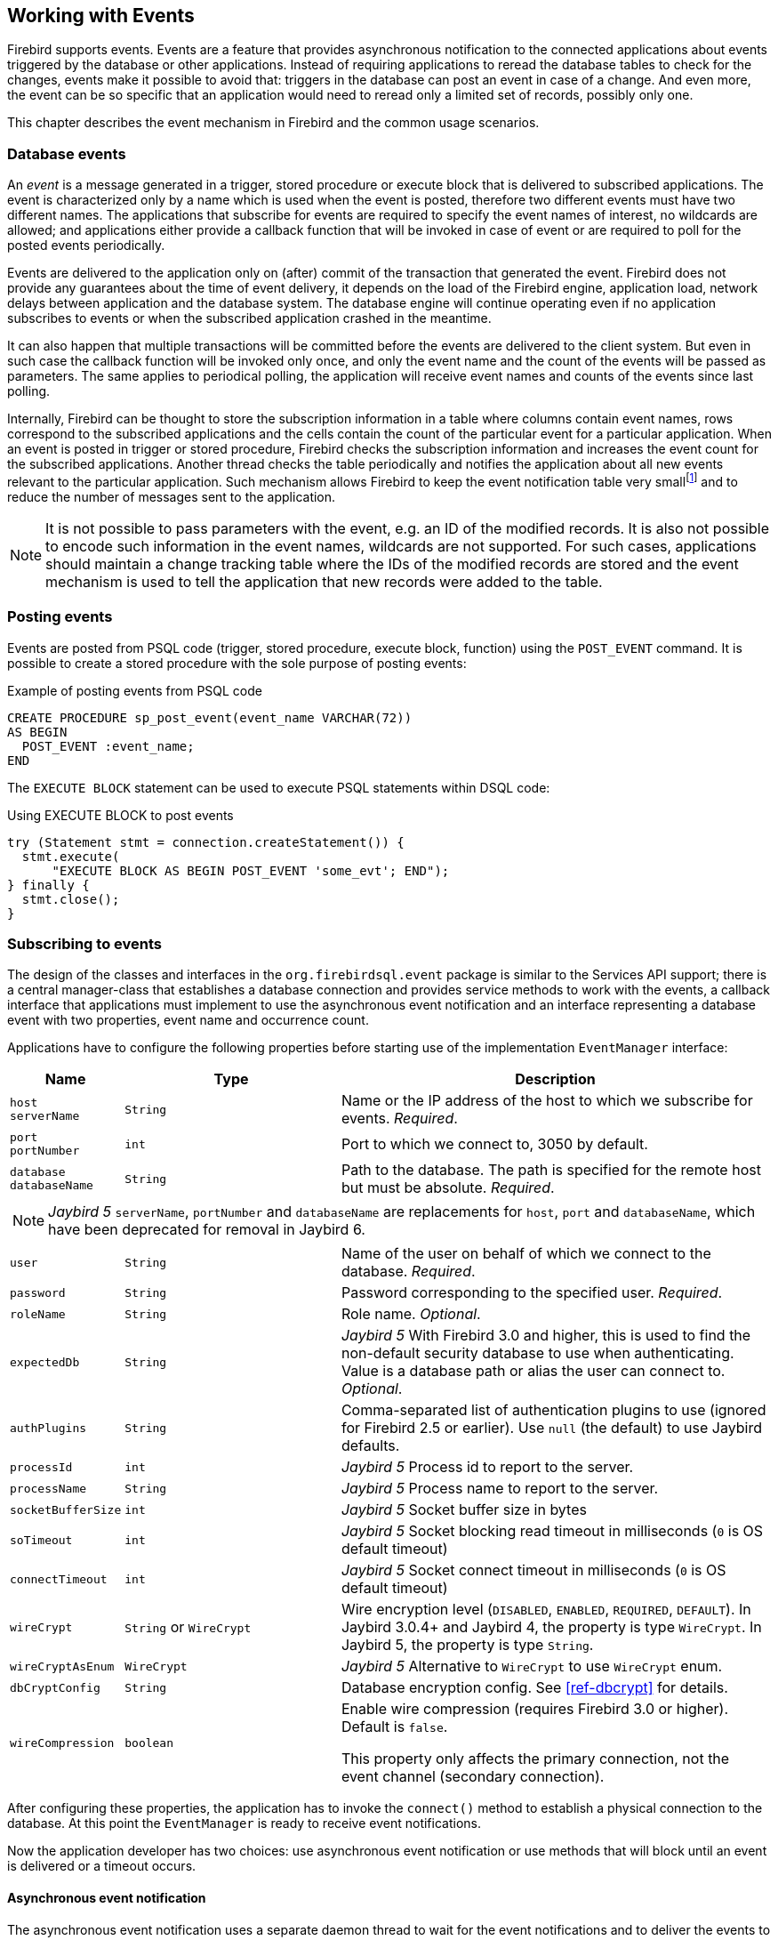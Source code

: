 [[events]]
== Working with Events

Firebird supports events.
Events are a feature that provides asynchronous notification to the connected applications about events triggered by the database or other applications.
Instead of requiring applications to reread the database tables to check for the changes, events make it possible to avoid that: triggers in the database can post an event in case of a change.
And even more, the event can be so specific that an application would need to reread only a limited set of records, possibly only one.

This chapter describes the event mechanism in Firebird and the common usage scenarios.

=== Database events

An _event_ is a message generated in a trigger, stored procedure or execute block that is delivered to subscribed applications.
The event is characterized only by a name which is used when the event is posted, therefore two different events must have two different names.
The applications that subscribe for events are required to specify the event names of interest, no wildcards are allowed;
and applications either provide a callback function that will be invoked in case of event or are required to poll for the posted events periodically.

Events are delivered to the application only on (after) commit of the transaction that generated the event.
Firebird does not provide any guarantees about the time of event delivery, it depends on the load of the Firebird engine, application load, network delays between application and the database system.
The database engine will continue operating even if no application subscribes to events or when the subscribed application crashed in the meantime.

It can also happen that multiple transactions will be committed before the events are delivered to the client system.
But even in such case the callback function will be invoked only once, and only the event name and the count of the events will be passed as parameters.
The same applies to periodical polling, the application will receive event names and counts of the events since last polling.

Internally, Firebird can be thought to store the subscription information in a table where columns contain event names, rows correspond to the subscribed applications and the cells contain the count of the particular event for a particular application.
When an event is posted in trigger or stored procedure, Firebird checks the subscription information and increases the event count for the subscribed applications.
Another thread checks the table periodically and notifies the application about all new events relevant to the particular application.
Such mechanism allows Firebird to keep the event notification table very smallfootnote:[
For example, the effective size for 100 applications subscribed for 100 different events is about 40k in memory.]
and to reduce the number of messages sent to the application.

[NOTE]
====
It is not possible to pass parameters with the event, e.g. an ID of the modified records.
It is also not possible to encode such information in the event names, wildcards are not supported.
For such cases, applications should maintain a change tracking table where the IDs of the modified records are stored and the event mechanism is used to tell the application that new records were added to the table.
====

=== Posting events

Events are posted from PSQL code (trigger, stored procedure, execute block, function) using the `POST_EVENT` command.
It is possible to create a stored procedure with the sole purpose of posting events:

[source,sql]
.Example of posting events from PSQL code
----
CREATE PROCEDURE sp_post_event(event_name VARCHAR(72)) 
AS BEGIN
  POST_EVENT :event_name;
END
----

The `EXECUTE BLOCK` statement can be used to execute PSQL statements within DSQL code:

[source,sql]
.Using EXECUTE BLOCK to post events
----
try (Statement stmt = connection.createStatement()) {
  stmt.execute(
      "EXECUTE BLOCK AS BEGIN POST_EVENT 'some_evt'; END");
} finally {
  stmt.close();
}
----

=== Subscribing to events

The design of the classes and interfaces in the `org.firebirdsql.event` package is similar to the Services API support;
there is a central manager-class that establishes a database connection and provides service methods to work with the events, a callback interface that applications must implement to use the asynchronous event notification and an interface representing a database event with two properties, event name and occurrence count.

Applications have to configure the following properties before starting use of the implementation `EventManager` interface:

[cols="1m,2m,4",options="header",]
|===
|Name |Type |Description

a|`host` +
`serverName`
|String
|Name or the IP address of the host to which we subscribe for events. __Required__.

a|`port` +
`portNumber`
|int
|Port to which we connect to, 3050 by default.

|`database` +
`databaseName`
|String
|Path to the database.
The path is specified for the remote host but must be absolute. __Required__.

3+a|NOTE: [.since]_Jaybird 5_ `serverName`, `portNumber` and `databaseName` are replacements for `host`, `port` and `databaseName`, which have been deprecated for removal in Jaybird 6.

|user
|String
|Name of the user on behalf of which we connect to the database. __Required__.

|password
|String
|Password corresponding to the specified user. __Required__.

|roleName
|String
|Role name. _Optional_.

|expectedDb
|String
a|[.since]_Jaybird 5_ With Firebird 3.0 and higher, this is used to find the non-default security database to use when authenticating.
Value is a database path or alias the user can connect to. _Optional_.

|authPlugins
|String
a|Comma-separated list of authentication plugins to use (ignored for Firebird 2.5 or earlier).
Use `null` (the default) to use Jaybird defaults.

|processId
|int
a|[.since]_Jaybird 5_ Process id to report to the server.

|processName
|String
a|[.since]_Jaybird 5_ Process name to report to the server.

|socketBufferSize
|int
a|[.since]_Jaybird 5_ Socket buffer size in bytes

|soTimeout
|int
a|[.since]_Jaybird 5_ Socket blocking read timeout in milliseconds (`0` is OS default timeout)

|connectTimeout
|int
a|[.since]_Jaybird 5_ Socket connect timeout in milliseconds (`0` is OS default timeout)

|wireCrypt
a|`String` or `WireCrypt`
a|Wire encryption level (`DISABLED`, `ENABLED`, `REQUIRED`, `DEFAULT`).
In Jaybird 3.0.4+ and Jaybird 4, the property is type `WireCrypt`.
In Jaybird 5, the property is type `String`.

|wireCryptAsEnum
|WireCrypt
a|[.since]_Jaybird 5_ Alternative to `WireCrypt` to use `WireCrypt` enum.

|dbCryptConfig
|String
a|Database encryption config.
See <<ref-dbcrypt>> for details.

|wireCompression
|boolean
a|Enable wire compression (requires Firebird 3.0 or higher).
Default is `false`.

This property only affects the primary connection, not the event channel (secondary connection).

|===

After configuring these properties, the application has to invoke the `connect()` method to establish a physical connection to the database.
At this point the `EventManager` is ready to receive event notifications.

Now the application developer has two choices: use asynchronous event notification or use methods that will block until an event is delivered or a timeout occurs.

==== Asynchronous event notification

The asynchronous event notification uses a separate daemon thread to wait for the event notifications and to deliver the events to the registered listeners.
The listeners are added using the `addEventListener(String, EventListener)` method, where the first parameter contains the name of the event to register on and the second parameter, an instance of `EventListener` interface that will be notified about occurrences of this event.
It is allowed to use the same instance of `EventListener` interface to listen on different events.
The code below shows an example of using asynchronous event notification.

[source,java]
.Example of registering an event listener for asynchronous event notification
----
var eventManager = new FBEventManager();
eventManager.setServerName("localhost");
eventManager.setUser("SYSDBA");
eventManager.setPassword("masterkey");
eventManager.setDatabaseName("c:/database/employee.fdb");

eventManager.connect();

eventManager.addEventListener("test_event", 
    event ->
        System.out.printf("Event [%s] occured %d time(s)%n",
            event.getEventName(), event.getEventCount()));
----

==== Using blocking methods

Alternatively, an application can use the synchronous methods, one that blocks until the named event is received -- the `waitForEvent(String)` method, or one that will block until the named event is received or timeout specified in the second parameter occurs -- the `waitForEvent(String, int)` method.
The following shows an example of using the blocking methods.

[source,java]
.Example of blocking waiting for event with a specified timeout
----
EventManager eventManager = new FBEventManager();

eventManager.setServerName("localhost");
eventManager.setUser("SYSDBA");
eventManager.setPassword("masterkey");
eventManager.setDatabaseName("c:/database/employee.fdb");

eventManager.connect();

int eventCount = 
    eventManager.waitForEvent("test_event", 10 * 1000);

System.out.println(
    "Received " + eventCount + " event(s) during 10 sec.");
----

